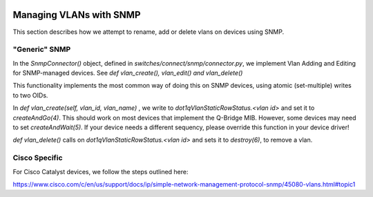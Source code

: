 .. image:: ../../../../_static/openl2m_logo.png

========================
Managing VLANs with SNMP
========================

This section describes how we attempt to rename, add or delete vlans on devices using SNMP.

"Generic" SNMP
--------------

In the *SnmpConnector()* object, defined in *switches/connect/snmp/connector.py*,
we implement Vlan Adding and Editing for SNMP-managed devices. 
See *def vlan_create(), vlan_edit() and vlan_delete()*

This functionality implements the most common way of doing this on SNMP devices, using atomic (set-multiple) writes to two OIDs.

In *def vlan_create(self, vlan_id, vlan_name)* , we write to *dot1qVlanStaticRowStatus.<vlan id>* and set it to *createAndGo(4)*.
This should work on most devices that implement the Q-Bridge MIB. However, some devices may need to set *createAndWait(5)*.
If your device needs a different sequency, please override this function in your device driver!

*def vlan_delete()* calls on *dot1qVlanStaticRowStatus.<vlan id>* and sets it to *destroy(6)*, to remove a vlan.


Cisco Specific
--------------

For Cisco Catalyst devices, we follow the steps outlined here:

https://www.cisco.com/c/en/us/support/docs/ip/simple-network-management-protocol-snmp/45080-vlans.html#topic1

